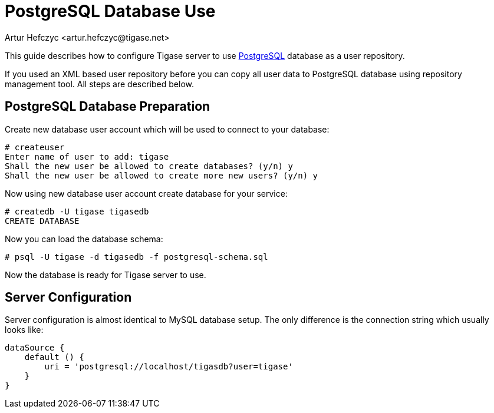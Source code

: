 [[postgresDB2]]
= PostgreSQL Database Use
:author: Artur Hefczyc <artur.hefczyc@tigase.net>
:version: v2.1, June 2017: Reformatted for v8.0.0.

This guide describes how to configure Tigase server to use link:http://www.postgresql.org/[PostgreSQL] database as a user repository.

If you used an XML based user repository before you can copy all user data to PostgreSQL database using repository management tool. All steps are described below.

== PostgreSQL Database Preparation
Create new database user account which will be used to connect to your database:

[source,sh]
-----
# createuser
Enter name of user to add: tigase
Shall the new user be allowed to create databases? (y/n) y
Shall the new user be allowed to create more new users? (y/n) y
-----

Now using new database user account create database for your service:

[source,sh]
-----
# createdb -U tigase tigasedb
CREATE DATABASE
-----

Now you can load the database schema:

[source,sh]
-----
# psql -U tigase -d tigasedb -f postgresql-schema.sql
-----

Now the database is ready for Tigase server to use.

== Server Configuration
Server configuration is almost identical to MySQL database setup. The only difference is the connection string which usually looks like:

[source,dsl]
-----
dataSource {
    default () {
        uri = 'postgresql://localhost/tigasdb?user=tigase'
    }
}
-----
